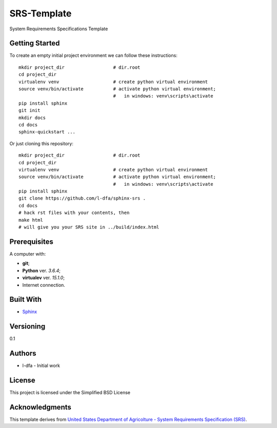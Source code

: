SRS-Template
=============

System Requirements Specifications Template

Getting Started
-------------------

To create an empty initial project environment
we can follow these instructions::

  mkdir project_dir                  # dir.root
  cd project_dir
  virtualenv venv                    # create python virtual environment
  source venv/bin/activate           # activate python virtual environment;
                                     #   in windows: venv\scripts\activate
  pip install sphinx
  git init
  mkdir docs
  cd docs
  sphinx-quickstart ...

Or just cloning this repository::

  mkdir project_dir                  # dir.root
  cd project_dir
  virtualenv venv                    # create python virtual environment
  source venv/bin/activate           # activate python virtual environment;
                                     #   in windows: venv\scripts\activate
  pip install sphinx
  git clone https://github.com/l-dfa/sphinx-srs .
  cd docs
  # hack rst files with your contents, then
  make html
  # will give you your SRS site in ../build/index.html


Prerequisites
-----------------

A computer with:

* **git**;
* **Python** ver. *3.6.4*;
* **virtualev** ver. *15.1.0*;
* Internet connection.


Built With
--------------

* `Sphinx <http://www.sphinx-doc.org/en/stable/index.html>`_

Versioning
-------------

0.1

Authors
--------

* l-dfa - Initial work

License
-----------

This project is licensed under the Simplified BSD License

Acknowledgments
----------------

This template derives from
`United States Department of Agricolture - System Requirements Specification (SRS) <https://www.unc.edu/~stotts/comp523/USDA-funcSpecs.pdf>`_.

